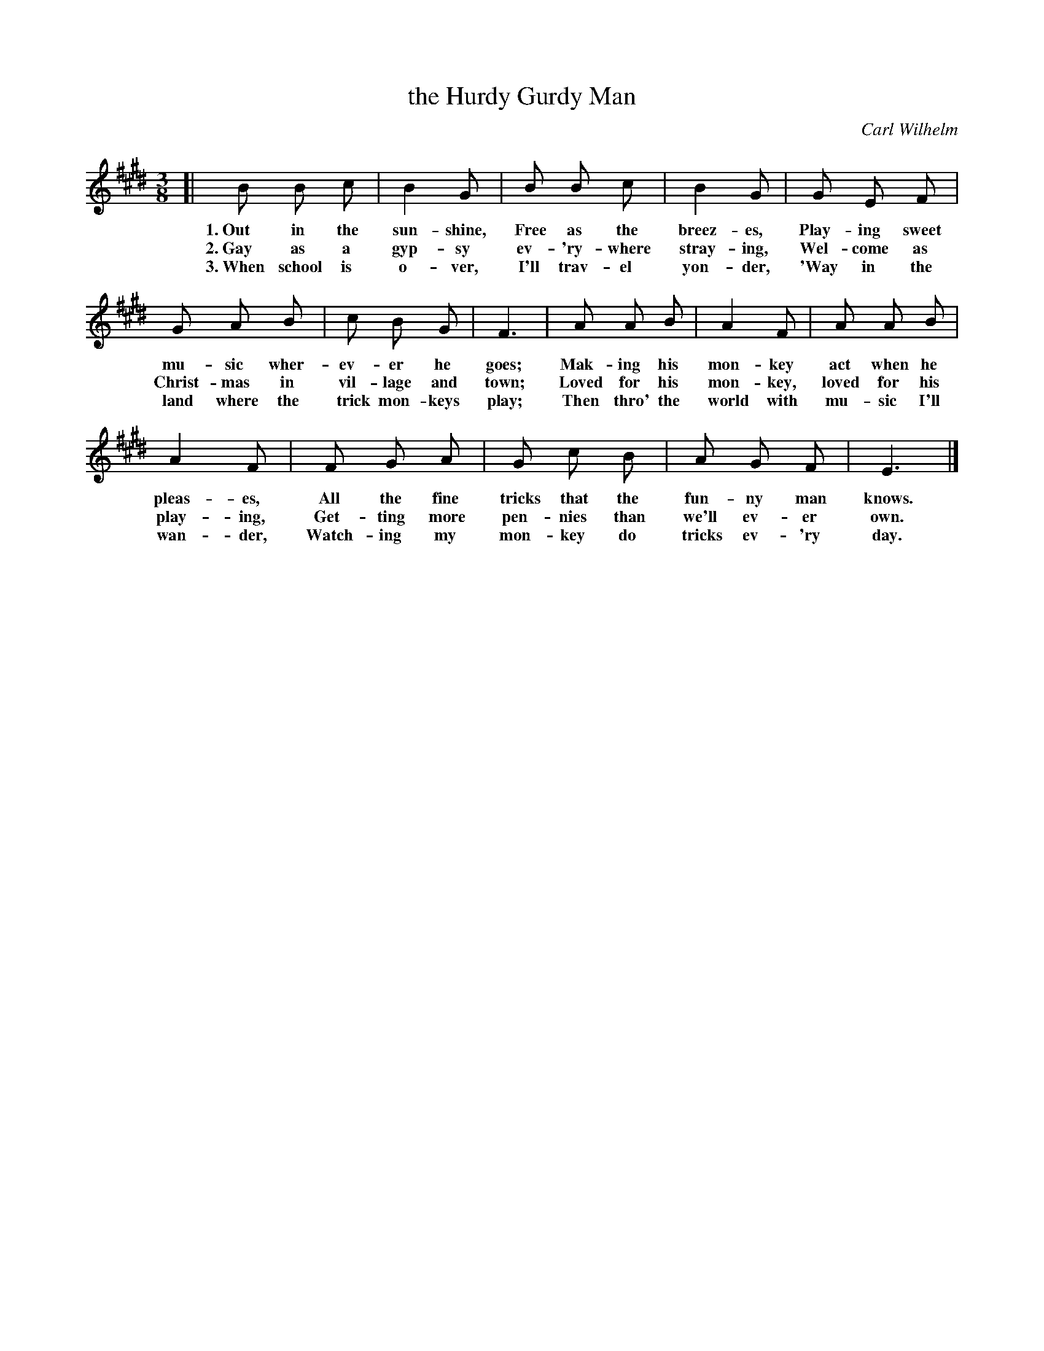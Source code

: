 X: 120
T: the Hurdy Gurdy Man
C: Carl Wilhelm
S: From Songs of Childhood
%R: air, waltz
B: "The Everyday Song Book", 1927
F: http://www.library.pitt.edu/happybirthday/pdf/The_Everyday_Song_Book.pdf
Z: 2017 John Chambers <jc:trillian.mit.edu>
M: 3/8
L: 1/8
K: E
% - - - - - - - - - - - - - - - - - - - - - - - - - - - - -
[| B B c | B2 G | B B c | B2 G | G E F |
w: 1.~Out in the sun-shine, Free as the breez-es,   Play-ing sweet
w: 2.~Gay as a gyp-sy       ev-'ry-where stray-ing, Wel-come as
w: 3.~When school is o-ver, I'll trav-el yon-der,  'Way in the
%
G A B | c B G | F3 | A A B | A2 F | A A B |
w: mu-sic wher-ev-er he goes;          Mak-ing his mon-key act when he
w: Christ-mas in vil-lage and town;    Loved for his mon-key, loved for his
w: land where the trick mon-keys play; Then thro' the world with mu-sic I'll
%
A2 F | F G A | G c B | A G F | E3 |]
w: pleas-es, All the fine tricks that the fun-ny man knows.
w: play-ing, Get-ting more pen-nies than we'll ev-er own.
w: wan-der,  Watch-ing my mon-key do tricks ev-'ry day.
% - - - - - - - - - - - - - - - - - - - - - - - - - - - - -
